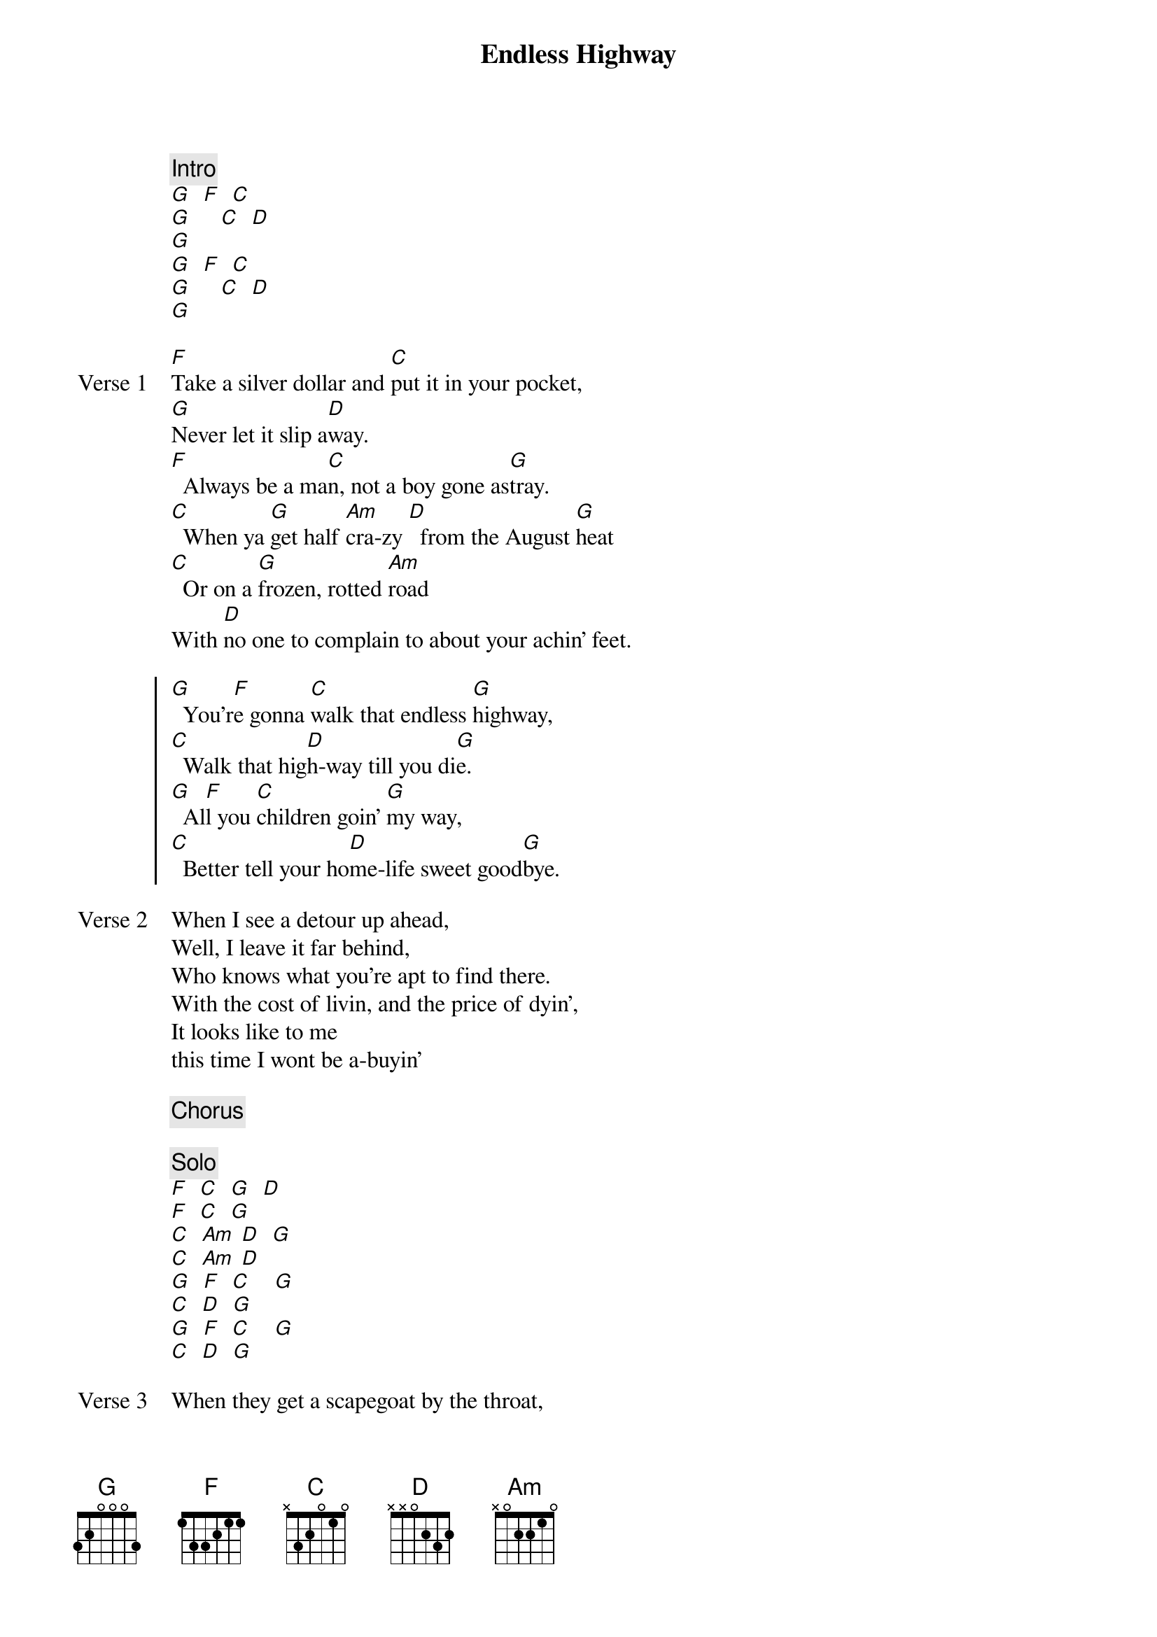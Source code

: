 {title: Endless Highway}
{artist: The Band}

{c: Intro}
[G]  [F]  [C]
[G]     [C]  [D]
[G]
[G]  [F]  [C]
[G]     [C]  [D]
[G]

{start_of_verse: Verse 1}
[F]Take a silver dollar and [C]put it in your pocket,
[G]Never let it slip a[D]way.
[F]  Always be a ma[C]n, not a boy gone as[G]tray.
[C]  When ya [G]get half [Am]cra-zy [D]  from the August [G]heat
[C]  Or on a [G]frozen, rotted [Am]road
With [D]no one to complain to about your achin' feet.
{end_of_verse}

{start_of_chorus}
[G]  You'r[F]e gonna [C]walk that endless [G]highway,
[C]  Walk that hig[D]h-way till you di[G]e.
[G]  Al[F]l you [C]children goin' [G]my way,
[C]  Better tell your ho[D]me-life sweet good[G]bye.
{end_of_chorus}

{start_of_verse: Verse 2}
When I see a detour up ahead,
Well, I leave it far behind,
Who knows what you're apt to find there.
With the cost of livin, and the price of dyin',
It looks like to me
this time I wont be a-buyin'
{end_of_verse}

{c: Chorus}

{c: Solo}
[F]  [C]  [G]  [D]
[F]  [C]  [G]
[C]  [Am] [D]  [G]
[C]  [Am] [D]
[G]  [F]  [C]    [G]
[C]  [D]  [G]
[G]  [F]  [C]    [G]
[C]  [D]  [G]

{start_of_verse: Verse 3}
When they get a scapegoat by the throat,
it's hard labour and cold beans.
If you get away quick,
You'll be eatin from the poison peanut machine.
Well, I sing by night, wander by day.
I'm on the road and it looks like I'm here to stay, yeah
{end_of_verse}

{c: Chorus}

{c: Outro}
[C]  [D]  [G]
[C]  [D]  [G]
[C]  [D]  [G] [D] [G]
